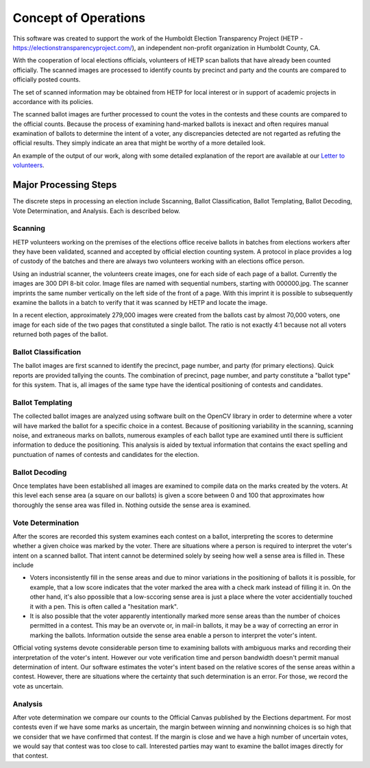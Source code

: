 Concept of Operations
=====================

This software was created to support the work of the Humboldt Election Transparency Project
(HETP - https://electionstransparencyproject.com/),
an independent non-profit organization in Humboldt County, CA.

With the cooperation of local elections officials, volunteers of HETP scan ballots that
have already been counted officially. The scanned images are processed to identify counts by
precinct and party and the counts are compared to officially posted counts.

The set of scanned information may be obtained from HETP for local interest or in support
of academic projects in accordance with its policies.

The scanned ballot images are further processed to count the votes in the contests and these
counts are compared to the official counts. Because the process of examining hand-marked ballots
is inexact and often requires manual examination of ballots to determine the intent of
a voter, any discrepancies detected are not regarted as refuting the official results. They
simply indicate an area that might be worthy of a more detailed look.

An example of the output of our work, along with some detailed explanation of the report are available at our `Letter to volunteers`_.

.. _`Letter to volunteers`: https://docs.google.com/document/d/1eD4Jp5A9wsKxUWTmF-Jc16pV70OW5ghSRm8IpO1uSiw

Major Processing Steps
----------------------
The discrete steps in processing an election include Sscanning, Ballot Classification,
Ballot Templating,
Ballot Decoding,
Vote Determination, and
Analysis. Each is described below.

Scanning
^^^^^^^^
HETP volunteers working on the premises of the elections office receive ballots in batches from elections workers after they have been validated, scanned and accepted by official election counting system. A protocol in place provides a log of custody of the batches and there are always two volunteers working with an elections office person.

Using an industrial scanner, the volunteers create images, one for each side of each page of a ballot. Currently the images are 300 DPI 8-bit color. Image files are named with sequential numbers, starting with 000000.jpg. The scanner imprints the same number vertically on the left side of the front of a page. With this imprint it is possible to subsequently examine the ballots in a batch to verify that it was scanned by HETP and locate the image.

In a recent election, approximately 279,000 images were created from the ballots cast by almost 70,000 voters, one image for each side of the two pages that constituted a single ballot. The ratio is not exactly 4:1 because not all voters returned both pages of the ballot.

Ballot Classification
^^^^^^^^^^^^^^^^^^^^^
The ballot images are first scanned to identify the precinct, page number, and party (for primary elections). Quick reports are provided tallying the counts. The combination of precinct, page number, and party constitute a "ballot type" for this system. That is, all images of the same type have the identical positioning of contests and candidates.

Ballot Templating
^^^^^^^^^^^^^^^^^
The collected ballot images are analyzed using software built on the OpenCV library in order to determine where a voter will have marked the ballot for a specific choice in a contest. Because of positioning variability in the scanning, scanning noise, and extraneous marks on ballots, numerous examples of each ballot type are examined until there is sufficient information to deduce the positioning. This analysis is aided by textual information that contains the exact spelling and punctuation of names of contests and candidates for the election.

Ballot Decoding
^^^^^^^^^^^^^^^
Once templates have been established all images are examined to compile data on the marks created by the voters. At this level each sense area (a square on our ballots) is given a score between 0 and 100 that approximates how thoroughly the sense area was filled in. Nothing outside the sense area is examined.

Vote Determination
^^^^^^^^^^^^^^^^^^
After the scores are recorded this system examines each contest on a ballot, interpreting the scores to determine whether a given choice was marked by the voter. There are situations where a person is required to interpret the voter's intent on a scanned ballot. That intent cannot be determined solely by seeing how well a sense area is filled in. These include

* Voters inconsistently fill in the sense areas and due to minor variations in the positioning of ballots it is possible, for example, that a low score indicates that the voter marked the area with a check mark instead of filling it in. On the other hand, it's also ppossible that a low-sccoring sense area is just a place where the voter accidentially touched it with a pen. This is often called a "hesitation mark".

* It is also possible that the voter apparently intentionally marked more sense areas than the number of choices permitted in a contest. This may be an overvote or, in mail-in ballots, it may be a way of correcting an error in marking the ballots. Information outside the sense area enable a person to interpret the voter's intent.

Official voting systems devote considerable person time to examining ballots with ambiguous marks and recording their interpretation of the voter's intent.
However our vote verification time and person bandwidth doesn't permit manual determination of intent.
Our software estimates the voter's intent based on the relative scores of the sense areas within a contest. However, there are situations where the certainty that such determination is an error. For those, we record the vote as uncertain.

Analysis
^^^^^^^^
After vote determination we compare our counts to the Official Canvas published by the Elections department. For most contests even if we have some marks as uncertain, the margin between winning and nonwinning choices is so high that we consider that we have confirmed that contest.
If the margin is close and we have a high number of uncertain votes, we would say that contest was too close to call.
Interested parties may want to examine the ballot images directly for that contest.






